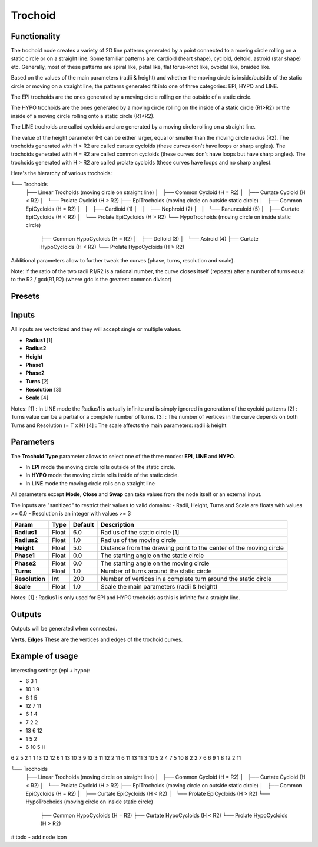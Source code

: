 Trochoid
========

Functionality
-------------
The trochoid node creates a variety of 2D line patterns generated by a point connected to a moving circle rolling on a static circle or on a straight line. Some familiar patterns are: cardioid (heart shape), cycloid, deltoid, astroid (star shape) etc. Generally, most of these patterns are spiral like, petal like, flat torus-knot like, ovoidal like, braided like.

Based on the values of the main parameters (radii & height) and whether the moving circle is inside/outside of the static circle or moving on a straight line, the patterns generated fit into one of three categories: EPI, HYPO and LINE.

The EPI trochoids are the ones generated by a moving circle rolling on the outside of a static circle.

The HYPO trochoids are the ones generated by a moving circle rolling on the inside of a static circle (R1>R2) or the inside of a moving circle rolling onto a static circle (R1<R2).

The LINE trochoids are called cycloids and are generated by a moving circle rolling on a straight line.

The value of the height parameter (H) can be either larger, equal or smaller than the moving circle radius (R2). The trochoids generated with H < R2 are called curtate cycloids (these curves don't have loops or sharp angles). The trochoids generated with H = R2 are called common cycloids (these curves don't have loops but have sharp angles). The trochoids generated with H > R2 are called prolate cycloids (these curves have loops and no sharp angles).

Here's the hierarchy of various trochoids:

└── Trochoids
    ├── Linear Trochoids (moving circle on straight line)
    │   ├── Common Cycloid  (H = R2)
    │   ├── Curtate Cycloid (H < R2)
    │   └── Prolate Cycloid (H > R2)
    ├── EpiTrochoids (moving circle on outside static circle)
    │   ├── Common EpiCycloids  (H = R2)
    │   │   ├── Cardioid (1)
    │   │   ├── Nephroid (2)
    │   │   └── Ranunculoid (5)
    │   ├── Curtate EpiCycloids (H < R2)
    │   └── Prolate EpiCycloids (H > R2)
    └── HypoTrochoids (moving circle on inside static circle)
        ├── Common HypoCycloids  (H = R2)
        │   ├── Deltoid (3)
        │   └── Astroid (4)
        ├── Curtate HypoCycloids (H < R2)
        └── Prolate HypoCycloids (H > R2)

Additional parameters allow to further tweak the curves (phase, turns, resolution and scale).

Note: If the ratio of the two radii R1/R2 is a rational number, the curve closes itself (repeats) after a number of turns equal to the R2 / gcd(R1,R2) (where gdc is the greatest common divisor)

Presets
-------


Inputs
------

All inputs are vectorized and they will accept single or multiple values.

- **Radius1** [1]
- **Radius2**
- **Height**
- **Phase1**
- **Phase2**
- **Turns** [2]
- **Resolution** [3]
- **Scale** [4]

Notes:
[1] : In LINE mode the Radius1 is actually infinite and is simply ignored in generation of the cycloid patterns
[2] : Turns value can be a partial or a complete number of turns.
[3] : The number of vertices in the curve depends on both Turns and Resolution (= T x N)
[4] : The scale affects the main parameters: radii & height

Parameters
----------

The **Trochoid Type** parameter allows to select one of the three modes: **EPI**, **LINE** and **HYPO**.

- In **EPI** mode the moving circle rolls outside of the static circle.
- In **HYPO** mode the moving circle rolls inside of the static circle.
- In **LINE** mode the moving circle rolls on a straight line

All parameters except **Mode**, **Close** and **Swap** can take values from the node itself or an external input.

The inputs are "sanitized" to restrict their values to valid domains:
- Radii, Height, Turns and Scale are floats with values >= 0.0
- Resolution is an integer with values >= 3

+----------------+--------+---------+--------------------------------------------------------------------+
| Param          | Type   | Default | Description                                                        |
+================+========+=========+====================================================================+
| **Radius1**    | Float  | 6.0     | Radius of the static circle [1]                                    |
+----------------+--------+---------+--------------------------------------------------------------------+
| **Radius2**    | Float  | 1.0     | Radius of the moving circle                                        |
+----------------+--------+---------+--------------------------------------------------------------------+
| **Height**     | Float  | 5.0     | Distance from the drawing point to the center of the moving circle |
+----------------+--------+---------+--------------------------------------------------------------------+
| **Phase1**     | Float  | 0.0     | The starting angle on the static circle                            |
+----------------+--------+---------+--------------------------------------------------------------------+
| **Phase2**     | Float  | 0.0     | The starting angle on the moving circle                            |
+----------------+--------+---------+--------------------------------------------------------------------+
| **Turns**      | Float  | 1.0     | Number of turns around the static circle                           |
+----------------+--------+---------+--------------------------------------------------------------------+
| **Resolution** | Int    | 200     | Number of vertices in a complete turn around the static circle     |
+----------------+--------+---------+--------------------------------------------------------------------+
| **Scale**      | Float  | 1.0     | Scale the main parameters (radii & height)                         |
+----------------+--------+---------+--------------------------------------------------------------------+

Notes:
[1] : Radius1 is only used for EPI and HYPO trochoids as this is infinite for a straight line.

Outputs
-------
Outputs will be generated when connected.

**Verts**, **Edges**
These are the vertices and edges of the trochoid curves.

Example of usage
----------------

interesting settings (epi + hypo):

* 6 3 1
* 10 1 9
* 6 1 5
* 12 7 11
* 6 1 4
* 7 2 2
* 13 6 12
* 1 5 2
* 6 10 5 H

6 2 5
2 1 1
13 12 12
6 1 13
10 3 9
12 3 11
12 2 11
6 11 13
11 3 10
5 2 4
7 5 10
8 2 2
7 6 6
9 1 8
12 2 11


└── Trochoids
    ├── Linear Trochoids (moving circle on straight line)
    │   ├── Common Cycloid  (H = R2)
    │   ├── Curtate Cycloid (H < R2)
    │   └── Prolate Cycloid (H > R2)
    ├── EpiTrochoids (moving circle on outside static circle)
    │   ├── Common EpiCycloids  (H = R2)
    │   ├── Curtate EpiCycloids (H < R2)
    │   └── Prolate EpiCycloids (H > R2)
    └── HypoTrochoids (moving circle on inside static circle)
        ├── Common HypoCycloids  (H = R2)
        ├── Curtate HypoCycloids (H < R2)
        └── Prolate HypoCycloids (H > R2)

# todo
- add node icon


